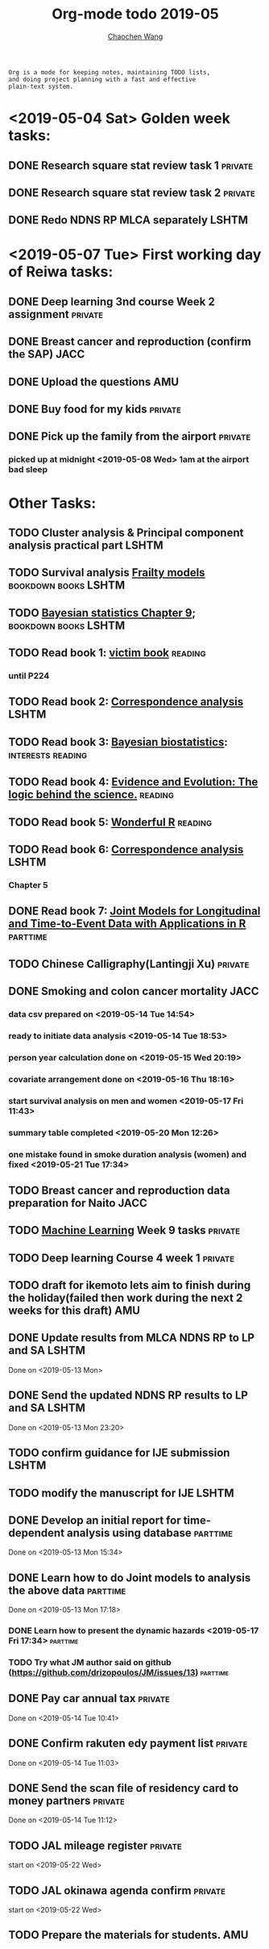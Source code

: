 #+TITLE: Org-mode todo 2019-05
#+AUTHOR: [[https://wangcc.me][Chaochen Wang]]
#+EMAIL: chaochen@wangcc.me
#+OPTIONS: d:(not "LOGBOOK") date:t e:t email:t f:t inline:t num:t
#+OPTIONS: timestamp:t title:t toc:t todo:t |:t

#+BEGIN_EXAMPLE 
Org is a mode for keeping notes, maintaining TODO lists,
and doing project planning with a fast and effective 
plain-text system.
#+END_EXAMPLE

* <2019-05-04 Sat> Golden week tasks:
** DONE Research square stat review task 1                         :private:
** DONE Research square stat review task 2                         :private:
** DONE Redo NDNS RP MLCA separately                                 :LSHTM:

* <2019-05-07 Tue> First working day of Reiwa tasks: 
** DONE Deep learning 3nd course Week 2 assignment                 :private:
** DONE Breast cancer and reproduction (confirm the SAP)               :JACC:
DEADLINE: <2019-04-25 Thu>
** DONE Upload the questions                                            :AMU:
** DONE Buy food for my kids                                        :private:
** DONE Pick up the family from the airport                        :private:
*** picked up at midnight <2019-05-08 Wed> 1am at the airport bad sleep
* Other Tasks:
** TODO Cluster analysis & Principal component analysis practical part :LSHTM:
** TODO Survival analysis [[https://wangcc.me/LSHTMlearningnote/-time-dependent-variables-frailty-model.html][Frailty models]]              :bookdown:books:LSHTM:
** TODO [[https://wangcc.me/LSHTMlearningnote/section-88.html][Bayesian statistics Chapter 9]];                :bookdown:books:LSHTM:
** TODO Read book 1: [[http://ywang.uchicago.edu/history/victim_ebook_070505.pdf][victim book]]                                   :reading:
*** until P224
** TODO Read book 2: [[https://www.amazon.co.jp/Correspondence-Analysis-Strategies-Probability-Statistics/dp/1119953243/ref=sr_1_5?__mk_ja_JP=%E3%82%AB%E3%82%BF%E3%82%AB%E3%83%8A&keywords=correspondence+analysis&qid=1557206502&s=gateway&sr=8-5][Correspondence analysis]]                    :LSHTM:
** TODO Read book 3: [[https://www.wiley.com/en-us/Bayesian+Biostatistics-p-9780470018231][Bayesian biostatistics]]:             :interests:reading:
** TODO Read book 4: [[https://www.cambridge.org/jp/academic/subjects/philosophy/philosophy-science/evidence-and-evolution-logic-behind-science?format=HB&isbn=9780521871884][Evidence and Evolution: The logic behind the science.]] :reading:
** TODO Read book 5: [[https://www.amazon.co.jp/Stan%E3%81%A8R%E3%81%A7%E3%83%99%E3%82%A4%E3%82%BA%E7%B5%B1%E8%A8%88%E3%83%A2%E3%83%87%E3%83%AA%E3%83%B3%E3%82%B0-Wonderful-R-%E6%9D%BE%E6%B5%A6-%E5%81%A5%E5%A4%AA%E9%83%8E/dp/4320112423/ref=sr_1_1?ie=UTF8&qid=1546839385&sr=8-1&keywords=wonderful+R][Wonderful R]]                                   :reading:
** TODO Read book 6: [[https://www.amazon.co.jp/Correspondence-Analysis-Practice-Interdisciplinary-Statistics/dp/1498731775][Correspondence analysis]]                         :LSHTM:
*** Chapter 5
** DONE Read book 7: [[http://jmr.r-forge.r-project.org/index.html][Joint Models for Longitudinal and Time-to-Event Data with Applications in R]] :parttime:
** TODO Chinese Calligraphy(Lantingji Xu)                          :private:
** DONE Smoking and colon cancer mortality                            :JACC:
DEADLINE: <2019-05-17 Fri>
*** data csv prepared on <2019-05-14 Tue 14:54>
*** ready to initiate data analysis <2019-05-14 Tue 18:53>
*** person year calculation done on <2019-05-15 Wed 20:19>
*** covariate arrangement done on <2019-05-16 Thu 18:16>
*** start survival analysis on men and women <2019-05-17 Fri 11:43>
*** summary table completed <2019-05-20 Mon 12:26>
*** one mistake found in smoke duration analysis (women) and fixed <2019-05-21 Tue 17:34>
** TODO Breast cancer and reproduction data preparation for Naito      :JACC:
** TODO [[https://www.coursera.org/learn/machine-learning/home/welcome][Machine Learning]] Week 9 tasks                              :private:
** TODO Deep learning Course 4 week 1                              :private:
** TODO draft for ikemoto lets aim to finish during the holiday(failed then work during the next 2 weeks for this draft) :AMU:
** DONE Update results from MLCA NDNS RP  to LP and SA               :LSHTM:
Done on <2019-05-13 Mon> 
** DONE Send the updated NDNS RP results to LP and SA                :LSHTM:
Done on <2019-05-13 Mon 23:20>
** TODO confirm guidance for IJE submission                          :LSHTM:
** TODO modify the manuscript for IJE                                :LSHTM:
** DONE Develop an initial report for time-dependent analysis using database :parttime:
Done on <2019-05-13 Mon 15:34>
** DONE Learn how to do Joint models to analysis the above data   :parttime:
Done on <2019-05-13 Mon 17:18>
*** DONE Learn how to present the dynamic hazards <2019-05-17 Fri 17:34>               :parttime:
*** TODO Try what JM author said on github (https://github.com/drizopoulos/JM/issues/13) :parttime:
** DONE Pay car annual tax                                         :private:
Done on <2019-05-14 Tue 10:41>
** DONE Confirm rakuten edy payment list                           :private:
Done on <2019-05-14 Tue 11:03>
** DONE Send the scan file of residency card to money partners     :private:
Done on <2019-05-14 Tue 11:12>
** TODO JAL mileage register                                       :private:
start on <2019-05-22 Wed>
** TODO JAL okinawa agenda confirm                                 :private:
start on <2019-05-22 Wed>
** TODO Prepare the materials for students.                            :AMU:
DEADLINE: <2019-05-30 Thu>
